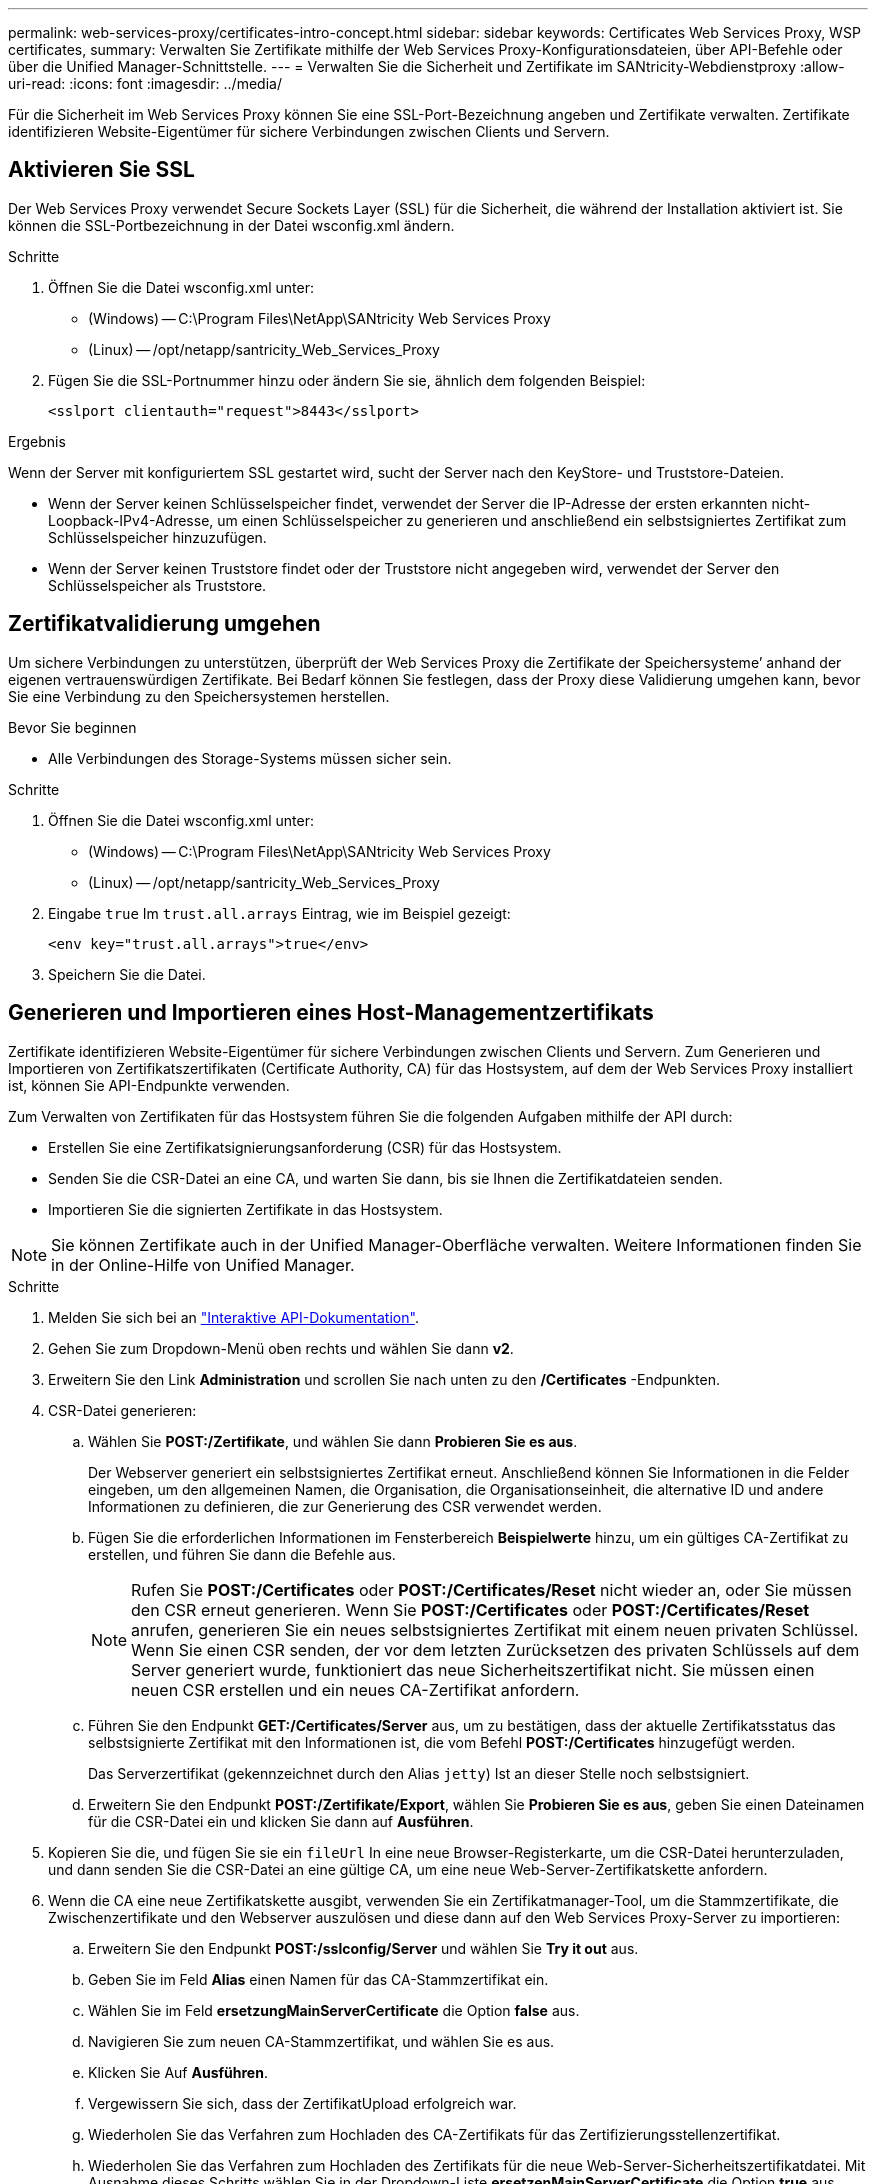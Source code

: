 ---
permalink: web-services-proxy/certificates-intro-concept.html 
sidebar: sidebar 
keywords: Certificates Web Services Proxy, WSP certificates, 
summary: Verwalten Sie Zertifikate mithilfe der Web Services Proxy-Konfigurationsdateien, über API-Befehle oder über die Unified Manager-Schnittstelle. 
---
= Verwalten Sie die Sicherheit und Zertifikate im SANtricity-Webdienstproxy
:allow-uri-read: 
:icons: font
:imagesdir: ../media/


[role="lead"]
Für die Sicherheit im Web Services Proxy können Sie eine SSL-Port-Bezeichnung angeben und Zertifikate verwalten. Zertifikate identifizieren Website-Eigentümer für sichere Verbindungen zwischen Clients und Servern.



== Aktivieren Sie SSL

Der Web Services Proxy verwendet Secure Sockets Layer (SSL) für die Sicherheit, die während der Installation aktiviert ist. Sie können die SSL-Portbezeichnung in der Datei wsconfig.xml ändern.

.Schritte
. Öffnen Sie die Datei wsconfig.xml unter:
+
** (Windows) -- C:\Program Files\NetApp\SANtricity Web Services Proxy
** (Linux) -- /opt/netapp/santricity_Web_Services_Proxy


. Fügen Sie die SSL-Portnummer hinzu oder ändern Sie sie, ähnlich dem folgenden Beispiel:
+
[listing]
----
<sslport clientauth="request">8443</sslport>
----


.Ergebnis
Wenn der Server mit konfiguriertem SSL gestartet wird, sucht der Server nach den KeyStore- und Truststore-Dateien.

* Wenn der Server keinen Schlüsselspeicher findet, verwendet der Server die IP-Adresse der ersten erkannten nicht-Loopback-IPv4-Adresse, um einen Schlüsselspeicher zu generieren und anschließend ein selbstsigniertes Zertifikat zum Schlüsselspeicher hinzuzufügen.
* Wenn der Server keinen Truststore findet oder der Truststore nicht angegeben wird, verwendet der Server den Schlüsselspeicher als Truststore.




== Zertifikatvalidierung umgehen

Um sichere Verbindungen zu unterstützen, überprüft der Web Services Proxy die Zertifikate der Speichersysteme`' anhand der eigenen vertrauenswürdigen Zertifikate. Bei Bedarf können Sie festlegen, dass der Proxy diese Validierung umgehen kann, bevor Sie eine Verbindung zu den Speichersystemen herstellen.

.Bevor Sie beginnen
* Alle Verbindungen des Storage-Systems müssen sicher sein.


.Schritte
. Öffnen Sie die Datei wsconfig.xml unter:
+
** (Windows) -- C:\Program Files\NetApp\SANtricity Web Services Proxy
** (Linux) -- /opt/netapp/santricity_Web_Services_Proxy


. Eingabe `true` Im `trust.all.arrays` Eintrag, wie im Beispiel gezeigt:
+
[listing]
----
<env key="trust.all.arrays">true</env>
----
. Speichern Sie die Datei.




== Generieren und Importieren eines Host-Managementzertifikats

Zertifikate identifizieren Website-Eigentümer für sichere Verbindungen zwischen Clients und Servern. Zum Generieren und Importieren von Zertifikatszertifikaten (Certificate Authority, CA) für das Hostsystem, auf dem der Web Services Proxy installiert ist, können Sie API-Endpunkte verwenden.

Zum Verwalten von Zertifikaten für das Hostsystem führen Sie die folgenden Aufgaben mithilfe der API durch:

* Erstellen Sie eine Zertifikatsignierungsanforderung (CSR) für das Hostsystem.
* Senden Sie die CSR-Datei an eine CA, und warten Sie dann, bis sie Ihnen die Zertifikatdateien senden.
* Importieren Sie die signierten Zertifikate in das Hostsystem.



NOTE: Sie können Zertifikate auch in der Unified Manager-Oberfläche verwalten. Weitere Informationen finden Sie in der Online-Hilfe von Unified Manager.

.Schritte
. Melden Sie sich bei an link:install-login-task.html["Interaktive API-Dokumentation"].
. Gehen Sie zum Dropdown-Menü oben rechts und wählen Sie dann *v2*.
. Erweitern Sie den Link *Administration* und scrollen Sie nach unten zu den */Certificates* -Endpunkten.
. CSR-Datei generieren:
+
.. Wählen Sie *POST:/Zertifikate*, und wählen Sie dann *Probieren Sie es aus*.
+
Der Webserver generiert ein selbstsigniertes Zertifikat erneut. Anschließend können Sie Informationen in die Felder eingeben, um den allgemeinen Namen, die Organisation, die Organisationseinheit, die alternative ID und andere Informationen zu definieren, die zur Generierung des CSR verwendet werden.

.. Fügen Sie die erforderlichen Informationen im Fensterbereich *Beispielwerte* hinzu, um ein gültiges CA-Zertifikat zu erstellen, und führen Sie dann die Befehle aus.
+

NOTE: Rufen Sie *POST:/Certificates* oder *POST:/Certificates/Reset* nicht wieder an, oder Sie müssen den CSR erneut generieren. Wenn Sie *POST:/Certificates* oder *POST:/Certificates/Reset* anrufen, generieren Sie ein neues selbstsigniertes Zertifikat mit einem neuen privaten Schlüssel. Wenn Sie einen CSR senden, der vor dem letzten Zurücksetzen des privaten Schlüssels auf dem Server generiert wurde, funktioniert das neue Sicherheitszertifikat nicht. Sie müssen einen neuen CSR erstellen und ein neues CA-Zertifikat anfordern.

.. Führen Sie den Endpunkt *GET:/Certificates/Server* aus, um zu bestätigen, dass der aktuelle Zertifikatsstatus das selbstsignierte Zertifikat mit den Informationen ist, die vom Befehl *POST:/Certificates* hinzugefügt werden.
+
Das Serverzertifikat (gekennzeichnet durch den Alias `jetty`) Ist an dieser Stelle noch selbstsigniert.

.. Erweitern Sie den Endpunkt *POST:/Zertifikate/Export*, wählen Sie *Probieren Sie es aus*, geben Sie einen Dateinamen für die CSR-Datei ein und klicken Sie dann auf *Ausführen*.


. Kopieren Sie die, und fügen Sie sie ein `fileUrl` In eine neue Browser-Registerkarte, um die CSR-Datei herunterzuladen, und dann senden Sie die CSR-Datei an eine gültige CA, um eine neue Web-Server-Zertifikatskette anfordern.
. Wenn die CA eine neue Zertifikatskette ausgibt, verwenden Sie ein Zertifikatmanager-Tool, um die Stammzertifikate, die Zwischenzertifikate und den Webserver auszulösen und diese dann auf den Web Services Proxy-Server zu importieren:
+
.. Erweitern Sie den Endpunkt *POST:/sslconfig/Server* und wählen Sie *Try it out* aus.
.. Geben Sie im Feld *Alias* einen Namen für das CA-Stammzertifikat ein.
.. Wählen Sie im Feld *ersetzungMainServerCertificate* die Option *false* aus.
.. Navigieren Sie zum neuen CA-Stammzertifikat, und wählen Sie es aus.
.. Klicken Sie Auf *Ausführen*.
.. Vergewissern Sie sich, dass der ZertifikatUpload erfolgreich war.
.. Wiederholen Sie das Verfahren zum Hochladen des CA-Zertifikats für das Zertifizierungsstellenzertifikat.
.. Wiederholen Sie das Verfahren zum Hochladen des Zertifikats für die neue Web-Server-Sicherheitszertifikatdatei. Mit Ausnahme dieses Schritts wählen Sie in der Dropdown-Liste *ersetzenMainServerCertificate* die Option *true* aus.
.. Bestätigen Sie, dass der Import des Webserversicherheitszertifikats erfolgreich war.
.. Um zu bestätigen, dass die neuen Root-, Zwischenprodukt- und Webserver-Zertifikate im Schlüsselspeicher verfügbar sind, führen Sie *GET:/Zertifikate/Server* aus.


. Wählen und erweitern Sie den Endpunkt *POST:/Zertifikate/reload* und wählen Sie dann *Try it out* aus. Wenn Sie dazu aufgefordert werden, ob Sie beide Controller neu starten möchten oder nicht, wählen Sie *false* aus. („true“ gilt nur für Dual Array Controller.) Klicken Sie Auf *Ausführen*.
+
Der Endpunkt */certificates/reload* gibt in der Regel eine erfolgreiche HTTP 202-Antwort zurück. Allerdings erzeugt der Reload des Web-Server Trustore und Keystore-Zertifikate eine Race-Bedingung zwischen dem API-Prozess und dem Web-Server-Zertifikat-Reload-Prozess. In seltenen Fällen kann das Reload des Webservers-Zertifikats die API-Verarbeitung überschlagen. In diesem Fall scheint das Neuladen zu fehlschlagen, obwohl es erfolgreich abgeschlossen wurde. In diesem Fall fahren Sie trotzdem mit dem nächsten Schritt fort. Wenn das Neuladen tatsächlich fehlgeschlagen ist, schlägt auch der nächste Schritt fehl.

. Schließen Sie die aktuelle Browser-Sitzung am Web Services Proxy, öffnen Sie eine neue Browser-Sitzung und bestätigen Sie, dass eine neue sichere Browser-Verbindung zum Web Services Proxy hergestellt werden kann.
+
Durch die Verwendung einer Inkognito- oder privaten Browsersitzung können Sie eine Verbindung zum Server öffnen, ohne gespeicherte Daten aus vorherigen Browsersitzungen zu verwenden.





== Anmeldesperre

Sie können die Anzahl der Anmeldeversuche für die integrierten und Proxy-Webservices nur über die REST-API konfigurieren. Je nach Ihren Einstellungen wird die Sperrfunktion aktiviert, sobald die Anzahl der Anmeldeversuche für die Webservices überschritten wird.

.Schritte
. Melden Sie sich bei an link:install-login-task.html["Interaktive API-Dokumentation"].
. Gehen Sie zum Dropdown-Menü oben rechts und wählen Sie dann *v2*.
. Klicken Sie auf den Endpunkt *GET:/settings/Lockout*, um die Sperreinstellungen abzurufen.
. Klicken Sie auf den Endpunkt *POST:/settings/Lockout*, und klicken Sie dann auf *Try it out*, um die Sperreinstellungen zu konfigurieren.

